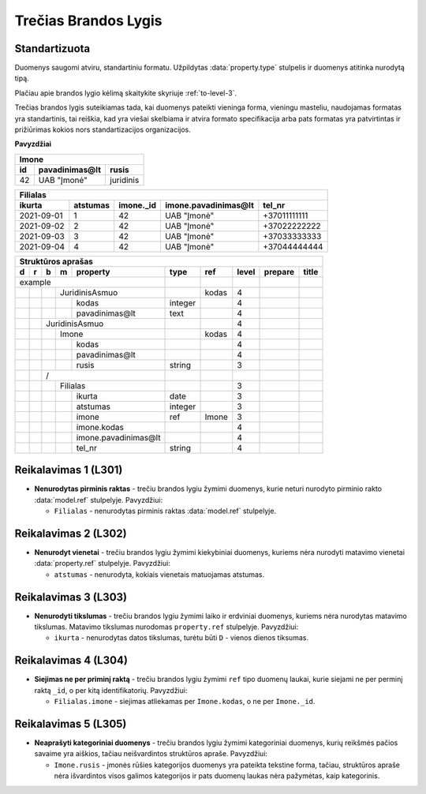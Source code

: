 .. default-role:: literal
.. _level3:

Trečias Brandos Lygis
=====================

**Standartizuota**
------------------

Duomenys saugomi atviru, standartiniu formatu. Užpildytas
:data:`property.type` stulpelis ir duomenys atitinka nurodytą tipą.

Plačiau apie brandos lygio kėlimą skaitykite skyriuje :ref:`to-level-3`.

Trečias brandos lygis suteikiamas tada, kai duomenys pateikti vieninga
forma, vieningu masteliu, naudojamas formatas yra standartinis, tai
reiškia, kad yra viešai skelbiama ir atvira formato specifikacija arba
pats formatas yra patvirtintas ir prižiūrimas kokios nors
standartizacijos organizacijos.

**Pavyzdžiai**

===== ================ ==========
Imone                                                                  
---------------------------------
id    pavadinimas\@lt  rusis     
===== ================ ==========
42    UAB "Įmonė"      juridinis 
===== ================ ==========

=========== ========= ========== ====================== =============
Filialas                                         
---------------------------------------------------------------------
ikurta      atstumas  imone._id  imone.pavadinimas\@lt  tel_nr  
=========== ========= ========== ====================== =============
2021-09-01  1         42         UAB "Įmonė"            +37011111111
2021-09-02  2         42         UAB "Įmonė"            +37022222222
2021-09-03  3         42         UAB "Įmonė"            +37033333333
2021-09-04  4         42         UAB "Įmonė"            +37044444444
=========== ========= ========== ====================== =============

== == == == ===================== ========= =========== ===== ======== ==========
Struktūros aprašas                                                               
---------------------------------------------------------------------------------
d  r  b  m  property              type      ref         level prepare  title     
== == == == ===================== ========= =========== ===== ======== ==========
example                                                                          
--------------------------------- --------- ----------- ----- -------- ----------
\        JuridinisAsmuo                     kodas       4                        
-- -- -- ------------------------ --------- ----------- ----- -------- ----------
\           kodas                 integer               4                        
\           pavadinimas\@lt       text                  4                        
\     JuridinisAsmuo                                    4                        
-- -- --------------------------- --------- ----------- ----- -------- ----------
\        Imone                              kodas       4                        
-- -- -- ------------------------ --------- ----------- ----- -------- ----------
\           kodas                                       4                        
\           pavadinimas\@lt                             4                        
\           rusis                 string                3                         
\     /                                                                                                    
-- -- --------------------------- --------- ----------- ----- -------- ----------
\        Filialas                                       3                        
-- -- -- ------------------------ --------- ----------- ----- -------- ----------
\           ikurta                date                  3                        
\           atstumas              integer               3                        
\           imone                 ref       Imone       3                        
\           imone.kodas                                 4                        
\           imone.pavadinimas\@lt                       4                        
\           tel_nr                string                4                        
== == == == ===================== ========= =========== ===== ======== ==========

.. _level301:

Reikalavimas 1 (L301)
---------------------

- **Nenurodytas pirminis raktas** - trečiu brandos lygiu žymimi
  duomenys, kurie neturi nurodyto pirminio rakto :data:`model.ref`
  stulpelyje. Pavyzdžiui:

  - `Filialas` - nenurodytas pirminis raktas :data:`model.ref`
    stulpelyje.

.. _level301:

Reikalavimas 2 (L302)
---------------------

- **Nenurodyt vienetai** - trečiu brandos lygiu žymimi kiekybiniai
  duomenys, kuriems nėra nurodyti matavimo vienetai
  :data:`property.ref` stulpelyje. Pavyzdžiui:

  - `atstumas` - nenurodyta, kokiais vienetais matuojamas atstumas.

.. _level301:

Reikalavimas 3 (L303)
---------------------

- **Nenurodyti tikslumas** - trečiu brandos lygiu žymimi laiko ir
  erdviniai duomenys, kuriems nėra nurodytas matavimo tikslumas.
  Matavimo tikslumas nurodomas `property.ref` stulpelyje. Pavyzdžiui:

  - `ikurta` - nenurodytas datos tikslumas, turėtu būti `D` - vienos
    dienos tiksumas.

.. _level301:

Reikalavimas 4 (L304)
---------------------

- **Siejimas ne per priminį raktą** - trečiu brandos lygiu žymimi `ref`
  tipo duomenų laukai, kurie siejami ne per perminį raktą `_id`, o per
  kitą identifikatorių. Pavyzdžiui:

  - `Filialas.imone` - siejimas atliekamas per `Imone.kodas`, o ne per
    `Imone._id`.

.. _level301:

Reikalavimas 5 (L305)
---------------------

- **Neaprašyti kategoriniai duomenys** - trečiu brandos lygiu žymimi
  kategoriniai duomenys, kurių reikšmės pačios savaime yra aiškios,
  tačiau neišvardintos struktūros apraše. Pavyzdžiui:

  - `Imone.rusis` - įmonės rūšies kategorijos duomenys yra pateikta
    tekstine forma, tačiau, struktūros apraše nėra išvardintos visos
    galimos kategorijos ir pats duomenų laukas nėra pažymėtas, kaip
    kategorinis.
